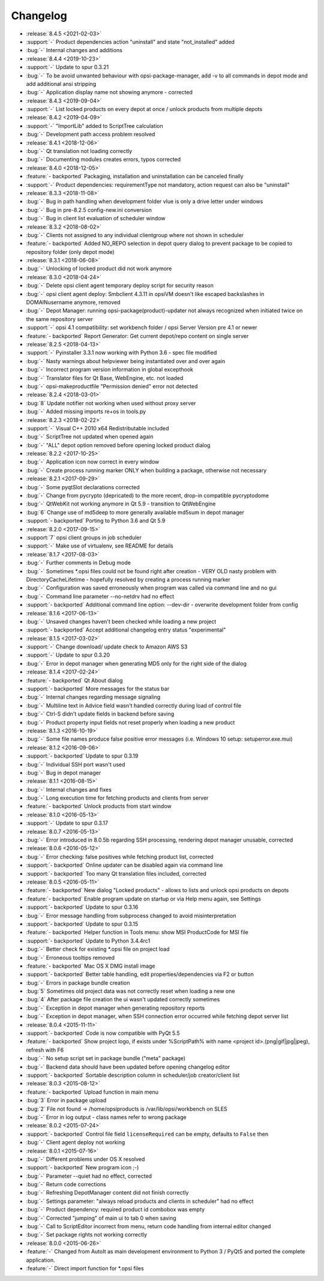 =========
Changelog
=========

* :release:`8.4.5 <2021-02-03>`
* :support:`-` Product dependencies action "uninstall" and state "not_installed" added
* :bug:`-` Internal changes and additions
* :release:`8.4.4 <2019-10-23>`
* :support:`-` Update to spur 0.3.21
* :bug:`-` To be avoid unwanted behaviour with opsi-package-manager, add -v to all commands in depot mode and add additional ansi stripping
* :bug:`-` Application display name not showing anymore - corrected
* :release:`8.4.3 <2019-09-04>`
* :support:`-` List locked products on every depot at once / unlock products from multiple depots
* :release:`8.4.2 <2019-04-09>`
* :support:`-` "ImportLib" added to ScriptTree calculation
* :bug:`-` Development path access problem resolved
* :release:`8.4.1 <2018-12-06>`
* :bug:`-` Qt translation not loading correctly
* :bug:`-` Documenting modules creates errors, typos corrected
* :release:`8.4.0 <2018-12-05>`
* :feature:`- backported` Packaging, installation and uninstallation can be canceled finally
* :support:`-` Product dependencies: requirementType not mandatory, action request can also be "uninstall"
* :release:`8.3.3 <2018-11-08>`
* :bug:`-` Bug in path handling when development folder vlue is only a drive letter under windows
* :bug:`-` Bug in pre-8.2.5 config-new.ini conversion
* :bug:`-` Bug in client list evaluation of scheduler window
* :release:`8.3.2 <2018-08-02>`
* :bug:`-` Clients not assigned to any individual clientgroup where not shown in scheduler
* :feature:`- backported` Added NO_REPO selection in depot query dialog to prevent package to be copied to repository folder (only depot mode)
* :release:`8.3.1 <2018-06-08>`
* :bug:`-` Unlocking of locked product did not work anymore
* :release:`8.3.0 <2018-04-24>`
* :bug:`-` Delete opsi client agent temporary deploy script for security reason
* :bug:`-` opsi client agent deploy: Smbclient 4.3.11 in opsiVM doesn't like escaped backslashes in DOMAIN\username anymore, removed
* :bug:`-` Depot Manager: running opsi-package(product)-updater not always recognized when initiated twice on the same repository server
* :support:`-` opsi 4.1 compatibility: set workbench folder / opsi Server Version pre 4.1 or newer
* :feature:`- backported` Report Generator: Get current depot/repo content on single server
* :release:`8.2.5 <2018-04-13>`
* :support:`-` Pyinstaller 3.3.1 now working with Python 3.6 - spec file modified
* :bug:`-` Nasty warnings about helpviewer being instantiated over and over again
* :bug:`-` Incorrect program version information in global excepthook
* :bug:`-` Translator files for Qt Base, WebEngine, etc. not loaded
* :bug:`-` opsi-makeproductfile "Permission denied" error not detected
* :release:`8.2.4 <2018-03-01>`
* :bug:`8` Update notifier not working when used without proxy server
* :bug:`-` Added missing imports re+os in tools.py
* :release:`8.2.3 <2018-02-22>`
* :support:`-` Visual C++ 2010 x64 Redistributable included
* :bug:`-` ScriptTree not updated when opened again
* :bug:`-` "ALL" depot option removed before opening locked product dialog
* :release:`8.2.2 <2017-10-25>`
* :bug:`-` Application icon now correct in every window
* :bug:`-` Create process running marker ONLY when building a package, otherwise not necessary
* :release:`8.2.1 <2017-09-29>`
* :bug:`-` Some pyqtSlot declarations corrected
* :bug:`-` Change from pycrypto (depricated) to the more recent, drop-in compatible pycryptodome
* :bug:`-` QtWebKit not working anymore in Qt 5.9 - transition to QtWebEngine
* :bug:`6` Change use of md5deep to more generally available md5sum in depot manager
* :support:`- backported` Porting to Python 3.6 and Qt 5.9
* :release:`8.2.0 <2017-09-15>`
* :support:`7` opsi client groups in job scheduler
* :support:`-` Make use of virtualenv, see README for details
* :release:`8.1.7 <2017-08-03>`
* :bug:`-` Further comments in Debug mode
* :bug:`-` Sometimes \*.opsi files could not be found right after creation - VERY OLD nasty problem with DirectoryCacheLifetime - hopefully resolved by creating a process running marker
* :bug:`-` Configuration was saved erroneously when program was called via command line and no gui
* :bug:`-` Command line parameter --no-netdrv had no effect
* :support:`- backported` Additional command line option: --dev-dir - overwrite development folder from config
* :release:`8.1.6 <2017-06-13>`
* :bug:`-` Unsaved changes haven't been checked while loading a new project
* :support:`- backported` Accept additional changelog entry status "experimental"
* :release:`8.1.5 <2017-03-02>`
* :support:`-` Change download/ update check to Amazon AWS S3
* :support:`-` Update to spur 0.3.20
* :bug:`-` Error in depot manager when generating MD5 only for the right side of the dialog
* :release:`8.1.4 <2017-02-24>`
* :feature:`- backported` Qt About dialog
* :support:`- backported` More messages for the status bar
* :bug:`-` Internal changes regarding message signaling
* :bug:`-` Multiline text in Advice field wasn't handled correctly during load of control file
* :bug:`-` Ctrl-S didn't update fields in backend before saving
* :bug:`-` Product property input fields not reset properly when loading a new product
* :release:`8.1.3 <2016-10-19>`
* :bug:`-` Some file names produce false positive error messages (i.e. Windows 10 setup: setuperror.exe.mui)
* :release:`8.1.2 <2016-09-06>`
* :support:`- backported` Update to spur 0.3.19
* :bug:`-` Individual SSH port wasn't used
* :bug:`-` Bug in depot manager
* :release:`8.1.1 <2016-08-15>`
* :bug:`-` Internal changes and fixes
* :bug:`-` Long execution time for fetching products and clients from server
* :feature:`- backported` Unlock products from start window
* :release:`8.1.0 <2016-05-13>`
* :support:`-` Update to spur 0.3.17
* :release:`8.0.7 <2016-05-13>`
* :bug:`-` Error introduced in 8.0.5b regarding SSH processing, rendering depot manager unusable, corrected
* :release:`8.0.6 <2016-05-12>`
* :bug:`-` Error checking: false positives while fetching product list, corrected
* :support:`- backported` Online updater can be disabled again via command line
* :support:`- backported` Too many Qt translation files included, corrected
* :release:`8.0.5 <2016-05-11>`
* :feature:`- backported` New dialog "Locked products" - allows to lists and unlock opsi products on depots
* :feature:`- backported` Enable program update on startup or via Help menu again, see Settings
* :support:`- backported` Update to spur 0.3.16
* :bug:`-` Error message handling from subprocess changed to avoid misinterpretation
* :support:`- backported` Update to spur 0.3.15
* :feature:`- backported` Helper function in Tools menu: show MSI ProductCode for MSI file
* :support:`- backported` Update to Python 3.4.4rc1
* :bug:`-` Better check for existing \*.opsi file on project load
* :bug:`-` Erroneous tooltips removed
* :feature:`- backported` Mac OS X DMG install image
* :support:`- backported` Better table handling, edit properties/dependencies via F2 or button
* :bug:`-` Errors in package bundle creation
* :bug:`5` Sometimes old project data was not correctly reset when loading a new one
* :bug:`4` After package file creation the ui wasn't updated correctly sometimes
* :bug:`-` Exception in depot manager when generating repository reports
* :bug:`-` Exception in depot manager, when SSH connection error occurred while fetching depot server list
* :release:`8.0.4 <2015-11-11>`
* :support:`- backported` Code is now compatible with PyQt 5.5
* :feature:`- backported` Show project logo, if exists under %ScriptPath% with name <project id>.(png|gif|jpg|jpeg), refresh with F6
* :bug:`-` No setup script set in package bundle ("meta" package)
* :bug:`-` Backend data should have been updated before opening changelog editor
* :support:`- backported` Sortable description column in scheduler/job creator/client list
* :release:`8.0.3 <2015-08-12>`
* :feature:`- backported` Upload function in main menu
* :bug:`3` Error in package upload
* :bug:`2` File not found -> /home/opsiproducts is /var/lib/opsi/workbench on SLES
* :bug:`-` Error in log output - class names refer to wrong package
* :release:`8.0.2 <2015-07-24>`
* :support:`- backported` Control file field ``licenseRequired`` can be empty, defaults to ``False`` then
* :bug:`-` Client agent deploy not working
* :release:`8.0.1 <2015-07-16>`
* :bug:`-` Different problems under OS X resolved
* :support:`- backported` New program icon ;-)
* :bug:`-` Parameter --quiet had no effect, corrected
* :bug:`-` Return code corrections
* :bug:`-` Refreshing DepotManager content did not finish correctly
* :bug:`-` Settings parameter: "always reload products and clients in scheduler" had no effect
* :bug:`-` Product dependency: required product id combobox was empty
* :bug:`-` Corrected "jumping" of main ui to tab 0 when saving
* :bug:`-` Call to ScriptEditor incorrect from menu, return code handling from internal editor changed
* :bug:`-` Set package rights not working correctly
* :release:`8.0.0 <2015-06-26>`
* :feature:`-` Changed from AutoIt as main development environment to Python 3 / PyQt5
  and ported the complete application.
* :feature:`-` Direct import function for \*.opsi files

